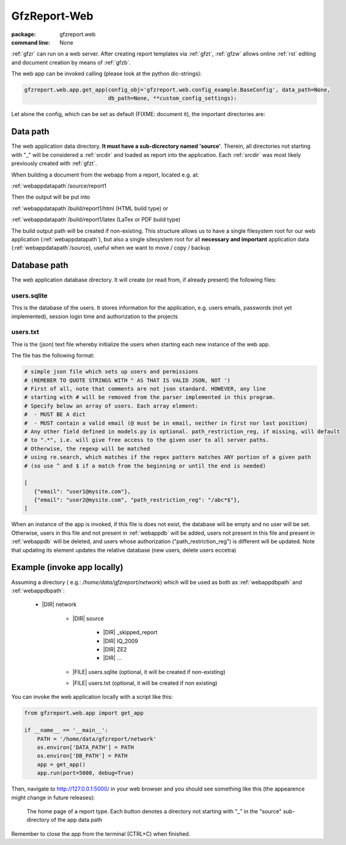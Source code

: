 
.. _gfzw:

GfzReport-Web
=============

:package: gfzreport.web

:command line: None


:ref:`gfzr` can run on a web server. After creating report templates via :ref:`gfzt`,
:ref:`gfzw` allows online :ref:`rst` editing and document creation by means of :ref:`gfzb`.

The web app can be invoked calling (please look at the python dic-strings):

.. code-block:: python
   
   gfzreport.web.app.get_app(config_obj='gfzreport.web.config_example.BaseConfig', data_path=None,
                             db_path=None, **custom_config_settings):

Let alone the config, which can be set as default (FIXME: document it), the important
directories are:

.. _webappdatapath:

Data path
---------

The web application data directory. **It must have a sub-dicrectory named 'source'**. Therein, all
directories not starting with "_" will be considered a :ref:`srcdir` and loaded as report
into the application. Each :ref:`srcdir` was most likely previously created with :ref:`gfzt`.

When building a document from the webapp from a report, located e.g. at:

:ref:`webappdatapath`/source/report1

Then the output will be put into

:ref:`webappdatapath`/build/report1/html (HTML build type) or 

:ref:`webappdatapath`/build/report1/latex (LaTex or PDF build type)

The build output path will be created if non-existing. This structure allows us to have
a single filesystem root for our web application (:ref:`webappdatapath`), but also
a single silesystem root for all **necessary and important** application data
(:ref:`webappdatapath`/source), useful when we want to move / copy / backup

.. _webappdbpath:

Database path
-------------

The web application database directory. It will create (or read from, if already present) the
following files:

.. _webappdb:

users.sqlite
^^^^^^^^^^^^

This is the database of the users. It stores information for the application, e.g. users emails,
passwords (not yet implemented), session login time and authorization to the projects

.. _webappusers:

users.txt
^^^^^^^^^

Thie is the (json) text file whereby initialize the users when starting each new instance of
the web app. 

The file has the following format:

.. code-block:: python

   # simple json file which sets up users and permissions
   # (REMEBER TO QUOTE STRINGS WITH " AS THAT IS VALID JSON, NOT ')
   # First of all, note that comments are not json standard. HOWEVER, any line
   # starting with # will be removed from the parser implemented in this program.
   # Specify below an array of users. Each array element:
   #  - MUST BE A dict
   #  - MUST contain a valid email (@ must be in email, neither in first nor last position)
   # Any other field defined in models.py is optional. path_restriction_reg, if missing, will default
   # to ".*", i.e. will give free access to the given user to all server paths.
   # Otherwise, the regexp will be matched
   # using re.search, which matches if the regex pattern matches ANY portion of a given path
   # (so use ^ and $ if a match from the beginning or until the end is needed)
   
   [
      {"email": "user1@mysite.com"},
      {"email": "user2@mysite.com", "path_restriction_reg": "/abc*$"},
   ]

When an instance of the app is invoked, if this file is does not exist,
the database will be empty and no user will be set. Otherwise,
users in this file and not present in :ref:`webappdb` will be added, users not present in this file
and present in :ref:`webappdb` will be deleted, and users whose authorization  ("path_restriction_reg")
is different will be updated.
Note that
updating its element updates the relative database (new users, delete users eccetra)


Example (invoke app locally)
----------------------------

Assuming a directory ( e.g.: `/home/data/gfzreport/network`) which will be used
as both as :ref:`webappdbpath` and :ref:`webappdbpath`:

   * |DIR| network
      
      * |DIR| source
      
         * |DIR| _skipped_report
         
         * |DIR| IQ_2009
         
         * |DIR| ZE2
         
         * |DIR| ...
      
      * |FILE| users.sqlite (optional, it will be created if non-existing)
      
      * |FILE| users.txt (optional, it will be created if non existing) 
   

You can invoke the web application locally with a script like this:

.. code-block:: python

   from gfzreport.web.app import get_app

   if __name__ == '__main__':
       PATH = '/home/data/gfzreport/network'
       os.environ['DATA_PATH'] = PATH
       os.environ['DB_PATH'] = PATH
       app = get_app()
       app.run(port=5000, debug=True)
       
Then, navigate to http://127.0.0.1:5000/ in your web browser and you should see something like
this (the appearence might change in future releases):

.. figure:: ./imgs/webapphome.png
   :width: 100%

   The home page of a report type. Each button denotes a directory not starting with "_" in the 
   "source" sub-directory of the app data path

Remember to close the app from the terminal (CTRL+C) when finished.